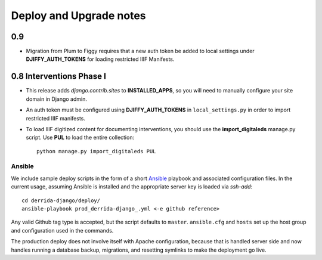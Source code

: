 .. _DEPLOYNOTES:

Deploy and Upgrade notes
========================


0.9
---

* Migration from Plum to Figgy requires that a new auth token be added
  to local settings under **DJIFFY_AUTH_TOKENS** for loading restricted
  IIIF Manifests.

0.8 Interventions Phase I
-------------------------

* This release adds `django.contrib.sites` to **INSTALLED_APPS**, so you
  will need to manually configure your site domain in Django admin.
* An auth token must be configured using **DJIFFY_AUTH_TOKENS** in
  ``local_settings.py`` in order to import restricted IIIF manifests.
* To load IIIF digitized content for documenting interventions, you should use
  the **import_digitaleds** manage.py script. Use **PUL** to load the
  entire collection::

    python manage.py import_digitaleds PUL

Ansible
~~~~~~~

We include sample deploy scripts in the form of a short `Ansible <http://docs.ansible.com/>`__ playbook
and associated configuration files. In the current usage, assuming Ansible
is installed and the appropriate server key is loaded via `ssh-add`::

    cd derrida-django/deploy/
    ansible-playbook prod_derrida-django_.yml <-e github reference>

Any valid Github tag type is accepted, but the script defaults to ``master``. ``ansible.cfg`` and ``hosts`` set up the host group and configuration used in the commands.

The production deploy does not involve itself with Apache configuration, because
that is handled server side and now handles running a database backup, migrations,
and resetting symlinks to make the deployment go live.
